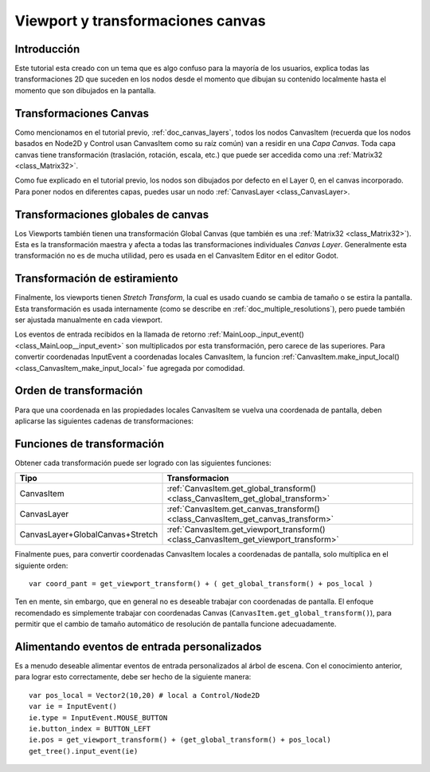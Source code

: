 .. _doc_viewport_and_canvas_transforms:

Viewport y transformaciones canvas
==================================

Introducción
------------

Este tutorial esta creado con un tema que es algo confuso para la mayoría
de los usuarios, explica todas las transformaciones 2D que suceden en
los nodos desde el momento que dibujan su contenido localmente hasta el
momento que son dibujados en la pantalla.

Transformaciones Canvas
-----------------------

Como mencionamos en el tutorial previo, :ref:`doc_canvas_layers`, todos
los nodos CanvasItem (recuerda que los nodos basados en Node2D y Control
usan CanvasItem como su raíz común) van a residir en una *Capa Canvas*.
Toda capa canvas tiene transformación (traslación, rotación, escala,
etc.) que puede ser accedida como una :ref:`Matrix32 <class_Matrix32>`.

Como fue explicado en el tutorial previo, los nodos son dibujados por
defecto en el Layer 0, en el canvas incorporado. Para poner nodos en
diferentes capas, puedes usar un nodo :ref:`CanvasLayer <class_CanvasLayer>.


Transformaciones globales de canvas
-----------------------------------

Los Viewports también tienen una transformación Global Canvas (que
también es una :ref:`Matrix32 <class_Matrix32>`). Esta es la
transformación maestra y afecta a todas las transformaciones individuales
*Canvas Layer*. Generalmente esta transformación no es de mucha utilidad,
pero es usada en el CanvasItem Editor en el editor Godot.

Transformación de estiramiento
------------------------------

Finalmente, los viewports tienen *Stretch Transform*, la cual es
usado cuando se cambia de tamaño o se estira la pantalla. Esta
transformación es usada internamente (como se describe en
:ref:`doc_multiple_resolutions`), pero puede también ser ajustada
manualmente en cada viewport.

Los eventos de entrada recibidos en la llamada de retorno
:ref:`MainLoop._input_event() <class_MainLoop__input_event>`
son multiplicados por esta transformación, pero carece de las
superiores. Para convertir coordenadas InputEvent a coordenadas
locales CanvasItem, la funcion :ref:`CanvasItem.make_input_local() <class_CanvasItem_make_input_local>`
fue agregada por comodidad.

Orden de transformación
-----------------------

Para que una coordenada en las propiedades locales CanvasItem se vuelva
una coordenada de pantalla, deben aplicarse las siguientes cadenas de transformaciones:

.. image:: /img/viewport_transforms2.png

Funciones de transformación
---------------------------

Obtener cada transformación puede ser logrado con las siguientes
funciones:

+----------------------------------+--------------------------------------------------------------------------------------+
| Tipo                             | Transformacion                                                                       |
+==================================+======================================================================================+
| CanvasItem                       | :ref:`CanvasItem.get_global_transform() <class_CanvasItem_get_global_transform>`     |
+----------------------------------+--------------------------------------------------------------------------------------+
| CanvasLayer                      | :ref:`CanvasItem.get_canvas_transform() <class_CanvasItem_get_canvas_transform>`     |
+----------------------------------+--------------------------------------------------------------------------------------+
| CanvasLayer+GlobalCanvas+Stretch | :ref:`CanvasItem.get_viewport_transform() <class_CanvasItem_get_viewport_transform>` |
+----------------------------------+--------------------------------------------------------------------------------------+

Finalmente pues, para convertir coordenadas CanvasItem locales a
coordenadas de pantalla, solo multiplica en el siguiente orden:

::

    var coord_pant = get_viewport_transform() + ( get_global_transform() + pos_local )

Ten en mente, sin embargo, que en general no es deseable trabajar con
coordenadas de pantalla. El enfoque recomendado es simplemente trabajar
con coordenadas Canvas (``CanvasItem.get_global_transform()``), para
permitir que el cambio de tamaño automático de resolución de pantalla
funcione adecuadamente.


Alimentando eventos de entrada personalizados
---------------------------------------------

Es a menudo deseable alimentar eventos de entrada personalizados al
árbol de escena. Con el conocimiento anterior, para lograr esto
correctamente, debe ser hecho de la siguiente manera:


::

    var pos_local = Vector2(10,20) # local a Control/Node2D
    var ie = InputEvent()
    ie.type = InputEvent.MOUSE_BUTTON
    ie.button_index = BUTTON_LEFT
    ie.pos = get_viewport_transform() + (get_global_transform() + pos_local)
    get_tree().input_event(ie)

